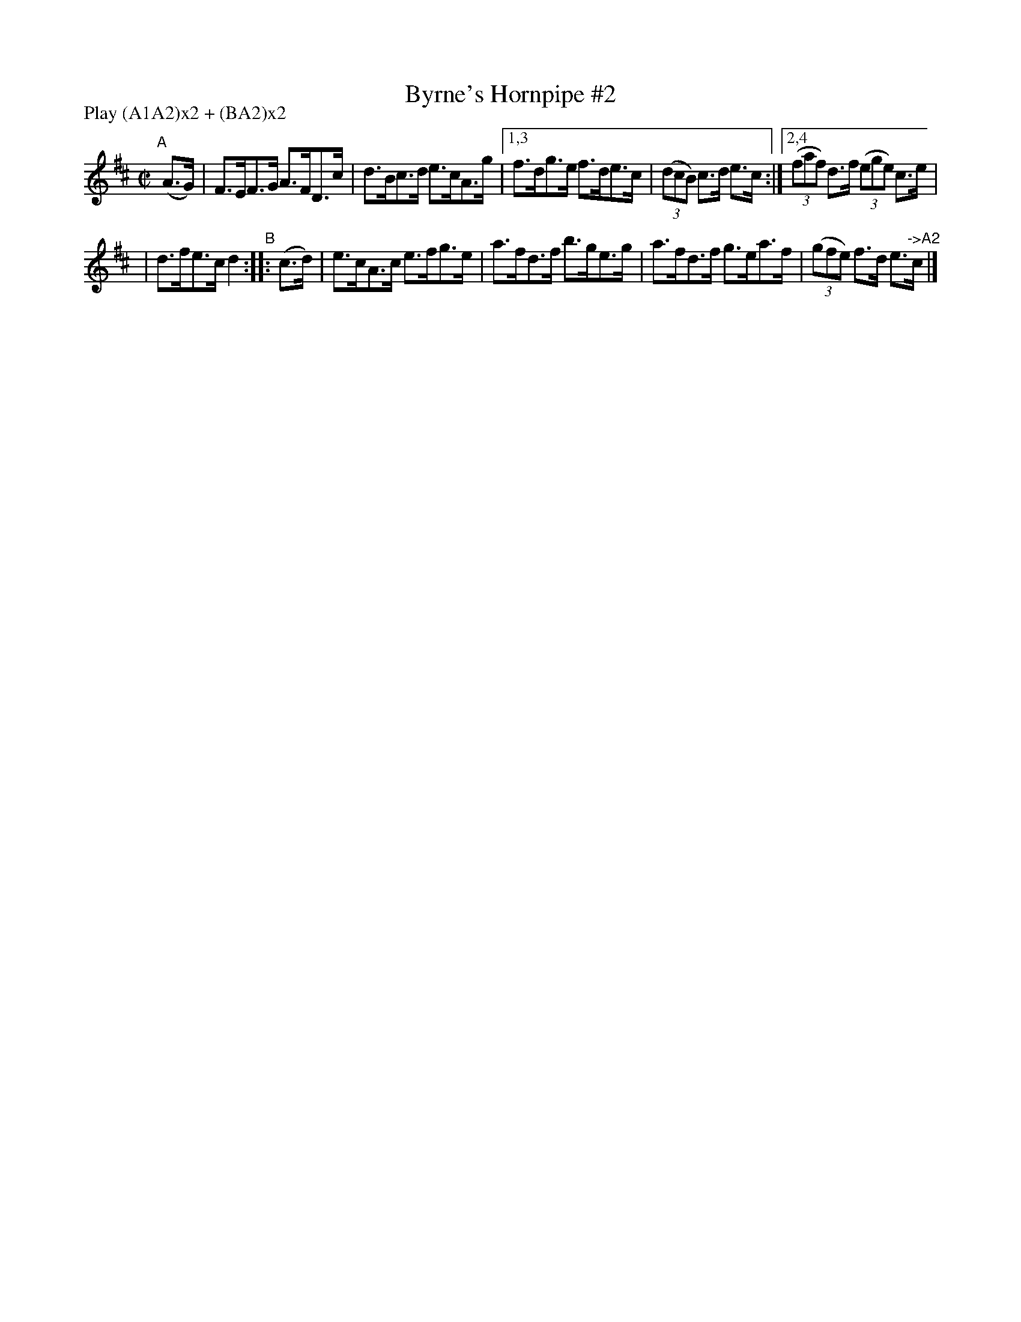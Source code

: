 X: 865
T: Byrne's Hornpipe #2
R: hornpipe
%S: s:2 b:10(5+5)
B: Francis O'Neill: "The Dance Music of Ireland" (1907) #865
Z: Frank Nordberg - http://www.musicaviva.com
F: http://www.musicaviva.com/abc/tunes/ireland/oneill-1001/0865/oneill-1001-0865-1.abc
N: Compacted via repeats and multiple endings [JC]
N: Compacted by using labels and play order [JC]
P: Play (A1A2)x2 + (BA2)x2
M: C|
L: 1/8
K: D
"^A"[|] (A>G) | F>EF>G A>FD>c | d>Bc>d e>cA>g |[1,3 f>dg>e f>de>c | (3(dcB) c>d e>c :|[2,4 (3(faf) d>f (3(ege) c>e |
| d>fe>c d2 "^B":: (c>d) | e>cA>c e>fg>e | a>fd>f b>ge>g | a>fd>f g>ea>f | (3(gfe) f>d e>"^->A2"c |]
